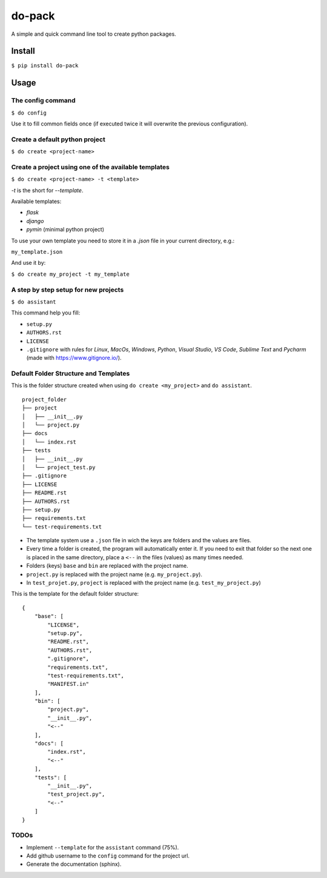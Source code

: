 do-pack
=======

A simple and quick command line tool to create python packages.

.. image:: https://badge.fury.io/py/do-pack.svg
    :target: https://badge.fury.io/py/do-pack

.. image:: https://travis-ci.org/wilfredinni/do-pack.svg?branch=master
    :target: https://travis-ci.org/wilfredinni/do-pack

.. image:: https://requires.io/github/wilfredinni/do-pack/requirements.svg?branch=master
    :target: https://requires.io/github/wilfredinni/do-pack/requirements/?branch=master  
    
.. image:: https://api.codacy.com/project/badge/Grade/33ea81ba45c64d1199f8b9cd94f11131
    :target: https://www.codacy.com/app/carlos.w.montecinos/do-pack?utm_source=github.com&amp;utm_medium=referral&amp;utm_content=wilfredinni/do-pack&amp;utm_campaign=Badge_Grade

.. image:: https://bettercodehub.com/edge/badge/wilfredinni/do-pack?branch=master
    :target: https://bettercodehub.com/

.. image:: http://img.shields.io/badge/license-MIT-green.svg
    :target: https://github.com/wilfredinni/do-pack/blob/master/LICENSE

Install
-------

``$ pip install do-pack``

Usage
-----

The config command
~~~~~~~~~~~~~~~~~~

``$ do config``

Use it to fill common fields once (if executed twice it
will overwrite the previous configuration).

Create a default python project
~~~~~~~~~~~~~~~~~~~~~~~~~~~~~~~

``$ do create <project-name>``

Create a project using one of the available templates
~~~~~~~~~~~~~~~~~~~~~~~~~~~~~~~~~~~~~~~~~~~~~~~~~~~~~

``$ do create <project-name> -t <template>``

*-t* is the short for *--template*.

Available templates:

-  *flask*
-  *django*
-  *pymin* (minimal python project)

To use your own template you need to store it in a *.json* file in your current
directory, e.g.:

``my_template.json``

And use it by:

``$ do create my_project -t my_template``

A step by step setup for new projects
~~~~~~~~~~~~~~~~~~~~~~~~~~~~~~~~~~~~~

``$ do assistant``

This command help you fill:

-  ``setup.py``
-  ``AUTHORS.rst``
-  ``LICENSE``
-  ``.gitignore`` with rules for *Linux*, *MacOs*,
   *Windows*, *Python*, *Visual Studio*, *VS Code*, *Sublime Text* and
   *Pycharm* (made with https://www.gitignore.io/).

Default Folder Structure and Templates
~~~~~~~~~~~~~~~~~~~~~~~~~~~~~~~~~~~~~~

This is the folder structure created when using
``do create <my_project>`` and ``do assistant``.

::

    project_folder
    ├── project
    │   ├── __init__.py
    │   └── project.py
    ├── docs
    │   └── index.rst
    ├── tests
    │   ├── __init__.py
    │   └── project_test.py
    ├── .gitignore
    ├── LICENSE
    ├── README.rst
    ├── AUTHORS.rst
    ├── setup.py
    ├── requirements.txt
    └── test-requirements.txt

-  The template system use a ``.json`` file in wich the keys are
   folders and the values are files.
-  Every time a folder is created, the program will automatically enter
   it. If you need to exit that folder so the next one is placed in the
   same directory, place a ``<--`` in the files (values) as many times needed.
-  Folders (keys) ``base`` and ``bin`` are replaced with the project name.
-  ``project.py`` is replaced with the project name (e.g.
   ``my_project.py``).
-  In ``test_projet.py``, ``project`` is replaced with the project name
   (e.g. ``test_my_project.py``)

This is the template for the default folder structure:

::

    {
        "base": [
            "LICENSE",
            "setup.py",
            "README.rst",
            "AUTHORS.rst",
            ".gitignore",
            "requirements.txt",
            "test-requirements.txt",
            "MANIFEST.in"
        ],
        "bin": [
            "project.py",
            "__init__.py",
            "<--"
        ],
        "docs": [
            "index.rst",
            "<--"
        ],
        "tests": [
            "__init__.py",
            "test_project.py",
            "<--"
        ]
    }

TODOs
~~~~~

-  Implement ``--template`` for  the ``assistant`` command (75%).
-  Add github username to the ``config`` command for the project
   url.
-  Generate the documentation (sphinx).
